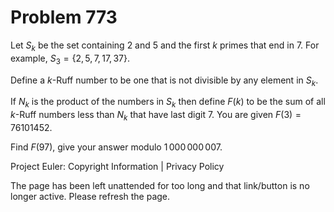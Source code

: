*   Problem 773

   Let $S_k$ be the set containing 2 and 5 and the first $k$ primes that end
   in 7. For example, $S_3 = \{2,5,7,17,37\}$.

   Define a $k$-Ruff number to be one that is not divisible by any element in
   $S_k$.

   If $N_k$ is the product of the numbers in $S_k$ then define $F(k)$ to be
   the sum of all $k$-Ruff numbers less than $N_k$ that have last digit 7.
   You are given $F(3) = 76101452$.

   Find $F(97)$, give your answer modulo $1\,000\,000\,007$.

   Project Euler: Copyright Information | Privacy Policy

   The page has been left unattended for too long and that link/button is no
   longer active. Please refresh the page.
